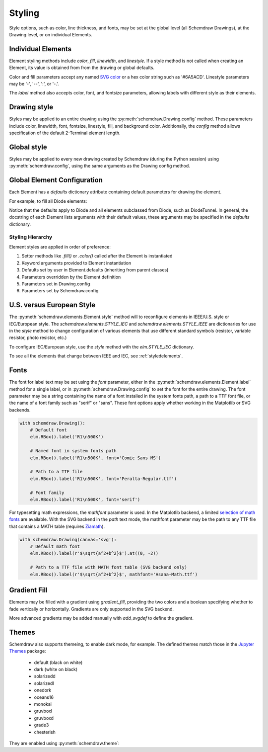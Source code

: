 .. jupyter-execute::
    :hide-code:

    import schemdraw
    from schemdraw import elements as elm


.. _styles:


Styling
-------

Style options, such as color, line thickness, and fonts, may be set at the global level (all Schemdraw Drawings), at the Drawing level, or on individual Elements.

Individual Elements
*******************

Element styling methods include `color`, `fill`, `linewidth`, and `linestyle`.
If a style method is not called when creating an Element, its value is obtained from from the drawing or global defaults.

Color and fill parameters accept any named `SVG color <https://upload.wikimedia.org/wikipedia/commons/2/2b/SVG_Recognized_color_keyword_names.svg>`_ or a hex color string such as '#6A5ACD'. Linestyle parameters may be '-', '--', ':', or '-.'.

.. jupyter-execute::
    
    # All elements are blue with lightgray fill unless specified otherwise    
    with schemdraw.Drawing(color='blue', fill='lightgray'):
        elm.Diode()
        elm.Diode().fill('red')        # Fill overrides drawing color here
        elm.Resistor().fill('purple')  # Fill has no effect on non-closed elements
        elm.RBox().linestyle('--').color('orange')
        elm.Resistor().linewidth(5)

The `label` method also accepts color, font, and fontsize parameters, allowing labels with different style as their elements.


Drawing style
*************

Styles may be applied to an entire drawing using the :py:meth:`schemdraw.Drawing.config` method.
These parameters include color, linewidth, font, fontsize, linestyle, fill, and background color.
Additionally, the `config` method allows specification of the default 2-Terminal element length.


Global style
************

Styles may be applied to every new drawing created by Schemdraw (during the Python session) using :py:meth:`schemdraw.config`, using the same arguments as the Drawing config method.

.. jupyter-execute::
    :emphasize-lines: 1

    schemdraw.config(lw=1, font='serif')
    with schemdraw.Drawing():
        elm.Resistor().label('100KΩ')
        elm.Capacitor().down().label('0.1μF', loc='bottom')
        elm.Line().left()
        elm.Ground()
        elm.SourceV().up().label('10V')

.. jupyter-execute::
    :hide-code:
    
    schemdraw.config()


Global Element Configuration
****************************

Each Element has a `defaults` dictionary attribute containing default parameters for drawing the element.

For example, to fill all Diode elements:

.. jupyter-execute::
    :emphasize-lines: 3

    elm.Diode.defaults['fill'] = True
    with schemdraw.Drawing():
        elm.Diode()
        elm.Diode()
        elm.DiodeTunnel()

Notice that the defaults apply to Diode and all elements subclassed from Diode, such as DiodeTunnel.
In general, the docstring of each Element lists arguments with their default values, these arguments
may be specified in the `defaults` dictionary.

Styling Hierarchy
^^^^^^^^^^^^^^^^^

Element styles are applied in order of preference:

1) Setter methods like `.fill()` or `.color()` called after the Element is instantiated
2) Keyword arguments provided to Element instantiation
3) Defaults set by user in Element.defaults (inheriting from parent classes)
4) Parameters overridden by the Element definition
5) Parameters set in Drawing.config
6) Parameters set by Schemdraw.config


U.S. versus European Style
**************************

The :py:meth:`schemdraw.elements.Element.style` method will to reconfigure elements in IEEE/U.S. style or IEC/European style.
The `schemdraw.elements.STYLE_IEC` and `schemdraw.elements.STYLE_IEEE` are dictionaries for use in the `style` method to change configuration of various elements that use different standard symbols (resistor, variable resistor, photo resistor, etc.)

To configure IEC/European style, use the `style` method with the `elm.STYLE_IEC` dictionary.

.. jupyter-execute::
    :emphasize-lines: 1

    elm.style(elm.STYLE_IEC)
    elm.Resistor()

.. jupyter-execute::
    :emphasize-lines: 1

    elm.style(elm.STYLE_IEEE)
    elm.Resistor()

To see all the elements that change between IEEE and IEC, see :ref:`styledelements`.

Fonts
*****

The font for label text may be set using the `font` parameter, either in the :py:meth:`schemdraw.elements.Element.label` method for a single label, or in :py:meth:`schemdraw.Drawing.config` to set the font for the entire drawing.
The font parameter may be a string containing the name of a font installed in the system fonts path, a path to a TTF font file, or the name of a font family such as "serif" or "sans".
These font options apply whether working in the Matplotlib or SVG backends.

.. code-block:: python

    with schemdraw.Drawing():
        # Default font
        elm.RBox().label('R1\n500K')

        # Named font in system fonts path
        elm.RBox().label('R1\n500K', font='Comic Sans MS')

        # Path to a TTF file
        elm.RBox().label('R1\n500K', font='Peralta-Regular.ttf')

        # Font family
        elm.RBox().label('R1\n500K', font='serif')

.. image:: fonts.svg
  :alt: Font examples


For typesetting math expressions, the `mathfont` parameter is used.
In the Matplotlib backend, a limited `selection of math fonts <https://matplotlib.org/stable/tutorials/text/mathtext.html#fonts>`_ are available.
With the SVG backend in the `path` text mode, the mathfont parameter may be the path to any TTF file that contains a MATH table (requires `Ziamath <https://ziamath.readthedocs.io>`_).

.. code-block:: python

    with schemdraw.Drawing(canvas='svg'):
        # Default math font
        elm.RBox().label(r'$\sqrt{a^2+b^2}$').at((0, -2))

        # Path to a TTF file with MATH font table (SVG backend only)
        elm.RBox().label(r'$\sqrt{a^2+b^2}$', mathfont='Asana-Math.ttf')

.. image:: mathfonts.svg
  :alt: Math font examples


Gradient Fill
*************
Elements may be filled with a gradient using `gradient_fill`, providing the two colors and a boolean specifying whether to fade vertically or horizontally. Gradients are only supported in the SVG backend.

.. jupyter-execute::
    :hide-code:

    schemdraw.use('svg')

.. jupyter-execute::

    from schemdraw import flow
    with schemdraw.Drawing():
        flow.Box().gradient_fill('#00D4FF', '#090979', True).label('Vertical\nGradient', color='white')
        flow.Line().length(1)
        flow.Box().gradient_fill('#00D4FF', '#090979', False).label('Horizontal\nGradient', color='white')    


More advanced gradients may be added manually with `add_svgdef` to define the gradient.

.. jupyter-execute::

    with schemdraw.Drawing() as d:
        d.add_svgdef('''
            <radialGradient id="mygrad" cx="50%" cy="50%" r="50%" fx="50%" fy="50%">
            <stop offset="0%" stop-color="lightblue" />
            <stop offset="100%" stop-color="white" />
            </radialGradient>''')
        flow.Box().fill('url(#mygrad)').label('Radial\nGradient')




Themes
******

Schemdraw also supports themeing, to enable dark mode, for example.
The defined themes match those in the `Jupyter Themes <https://github.com/dunovank/jupyter-themes>`_ package:

    * default (black on white)
    * dark (white on black)
    * solarizedd
    * solarizedl
    * onedork
    * oceans16
    * monokai
    * gruvboxl
    * gruvboxd
    * grade3
    * chesterish

They are enabled using :py:meth:`schemdraw.theme`:

.. jupyter-execute::
    :emphasize-lines: 1

    schemdraw.theme('monokai')
    with schemdraw.Drawing():
        elm.Resistor().label('100KΩ')
        elm.Capacitor().down().label('0.1μF', loc='bottom')
        elm.Line().left()
        elm.Ground()
        elm.SourceV().up().label('10V')

.. jupyter-execute::
    :hide-code:

    schemdraw.theme('default')
